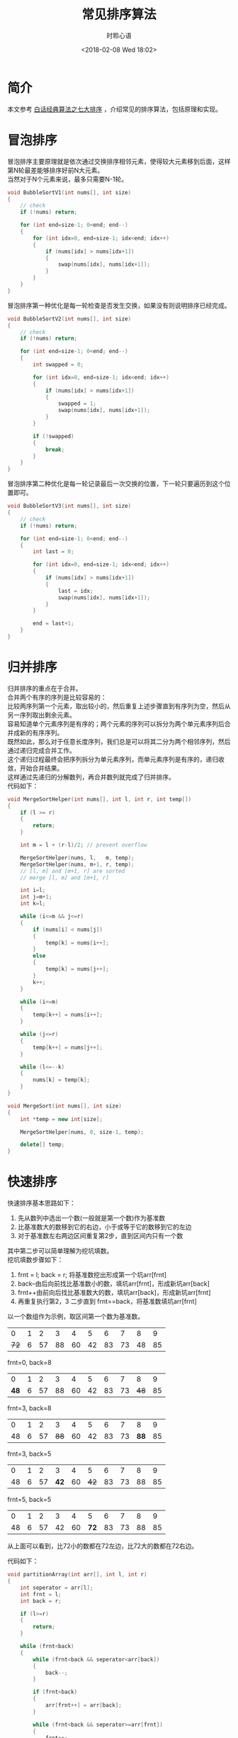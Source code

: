 # -*- coding: utf-8 -*-
#+TITLE:常见排序算法
#+AUTHOR: 时聆心语
#+DATE:<2018-02-08 Wed 18:02>
#+UPDATED_AT:<2018-02-08 Wed 18:02>
#+TAGS: Algorithm Sorting

* 简介
本文参考 [[http://download.csdn.net/download/morewindows/4443208][白话经典算法之七大排序]] ，介绍常见的排序算法，包括原理和实现。

* 冒泡排序
冒泡排序主要原理就是依次通过交换排序相邻元素，使得较大元素移到后面，这样第N轮最差能够排序好前N大元素。\\
当然对于N个元素来说，最多只需要N-1轮。\\

#+BEGIN_SRC cpp
void BubbleSortV1(int nums[], int size)
{
    // check
    if (!nums) return;

    for (int end=size-1; 0<end; end--)
    {
        for (int idx=0, end=size-1; idx<end; idx++)
        {
            if (nums[idx] > nums[idx+1])
            {
                swap(nums[idx], nums[idx+1]);
            }
        }
    }
}
#+END_SRC

冒泡排序第一种优化是每一轮检查是否发生交换，如果没有则说明排序已经完成。

#+BEGIN_SRC cpp
void BubbleSortV2(int nums[], int size)
{
    // check
    if (!nums) return;

    for (int end=size-1; 0<end; end--)
    {
        int swapped = 0;

        for (int idx=0, end=size-1; idx<end; idx++)
        {
            if (nums[idx] > nums[idx+1])
            {
                swapped = 1;
                swap(nums[idx], nums[idx+1]);
            }
        }

        if (!swapped)
        {
            break;
        }
    }
}
#+END_SRC

冒泡排序第二种优化是每一轮记录最后一次交换的位置，下一轮只要遍历到这个位置即可。

#+BEGIN_SRC cpp
void BubbleSortV3(int nums[], int size)
{
    // check
    if (!nums) return;

    for (int end=size-1; 0<end; end--)
    {
        int last = 0;

        for (int idx=0, end=size-1; idx<end; idx++)
        {
            if (nums[idx] > nums[idx+1])
            {
                last = idx;
                swap(nums[idx], nums[idx+1]);
            }
        }

        end = last+1;
    }
}
#+END_SRC

* 归并排序
归并排序的重点在于合并。\\
合并两个有序的序列是比较容易的：\\
比较两序列第一个元素，取出较小的，然后重复上述步骤直到有序列为空，然后从另一序列取出剩余元素。\\
容易知道单个元素序列是有序的；两个元素的序列可以拆分为两个单元素序列后合并成新的有序序列。\\
既然如此，那么对于任意长度序列，我们总是可以将其二分为两个相邻序列，然后通过递归完成合并工作。\\
这个递归过程最终会把序列拆分为单元素序列，而单元素序列是有序的，递归收敛，开始合并结果。\\
这样通过先递归的分解数列，再合并数列就完成了归并排序。\\
代码如下：

#+BEGIN_SRC cpp
void MergeSortHelper(int nums[], int l, int r, int temp[])
{
    if (l >= r)
    {
        return;
    }

    int m = l + (r-l)/2; // prevent overflow

    MergeSortHelper(nums, l,   m, temp);
    MergeSortHelper(nums, m+1, r, temp);
    // [l, m] and [m+1, r] are sorted
    // merge [l, m] and [m+1, r]

    int i=l;
    int j=m+1;
    int k=l;

    while (i<=m && j<=r)
    {
        if (nums[i] < nums[j])
        {
            temp[k] = nums[i++];
        }
        else
        {
            temp[k] = nums[j++];
        }
        k++;
    }

    while (i<=m)
    {
        temp[k++] = nums[i++];
    }

    while (j<=r)
    {
        temp[k++] = nums[j++];
    }

    while (l<=--k)
    {
        nums[k] = temp[k];
    }
}

void MergeSort(int nums[], int size)
{
    int *temp = new int[size];

    MergeSortHelper(nums, 0, size-1, temp);

    delete[] temp;
}
#+END_SRC

* 快速排序
快速排序基本思路如下：
  1. 先从数列中选出一个数(一般就是第一个数)作为基准数
  2. 比基准数大的数移到它的右边，小于或等于它的数移到它的左边
  3. 对于基准数左右两边区间重复第2步，直到区间内只有一个数

其中第二步可以简单理解为挖坑填数。\\
挖坑填数步骤如下：
  1. frnt = l; back = r; 将基准数挖出形成第一个坑arr[frnt]
  2. back--由后向前找比基准数小的数，填坑arr[frnt]，形成新坑arr[back]
  3. frnt++由前向后找比基准数大的数，填坑arr[back]，形成新坑arr[frnt]
  4. 再重复执行第2，3 二步直到 frnt==back，将基准数填坑arr[frnt]

以一个数组作为示例，取区间第一个数为基准数。
|    0 | 1 |  2 |  3 |  4 |  5 |  6 |  7 |  8 |  9 |
| +72+ | 6 | 57 | 88 | 60 | 42 | 83 | 73 | 48 | 85 |
frnt=0, back=8
|    0 | 1 |  2 |  3 |  4 |  5 |  6 |  7 |    8 |  9 |
| *48* | 6 | 57 | 88 | 60 | 42 | 83 | 73 | +48+ | 85 |
frnt=3, back=8
|  0 | 1 |  2 |    3 |  4 |  5 |  6 |  7 |    8 |  9 |
| 48 | 6 | 57 | +88+ | 60 | 42 | 83 | 73 | *88* | 85 |
frnt=3, back=5
|  0 | 1 |  2 |    3 |  4 |    5 |  6 |  7 |  8 |  9 |
| 48 | 6 | 57 | *42* | 60 | +42+ | 83 | 73 | 88 | 85 |
frnt=5, back=5
|  0 | 1 |  2 |  3 |  4 |    5 |  6 |  7 |  8 |  9 |
| 48 | 6 | 57 | 42 | 60 | *72* | 83 | 73 | 88 | 85 |
从上面可以看到，比72小的数都在72左边，比72大的数都在72右边。

代码如下：
#+BEGIN_SRC cpp
void partitionArray(int arr[], int l, int r)
{
    int seperator = arr[l];
    int frnt = l;
    int back = r;

    if (l>=r)
    {
        return;
    }

    while (frnt<back)
    {
        while (frnt<back && seperator<arr[back])
        {
            back--;
        }

        if (frnt<back)
        {
            arr[frnt++] = arr[back];
        }

        while (frnt<back && seperator>=arr[frnt])
        {
            frnt++;
        }

        if (frnt<back)
        {
            arr[back--] = arr[frnt];
        }
    }

    arr[frnt] = seperator;

    partitionArray(arr, l, frnt-1);
    partitionArray(arr, frnt+1, r);
}

void QuickSort(int nums[], int size)
{
    partitionArray(nums, 0, size-1);
}
#+END_SRC

* 大小堆与堆排序
** 二叉堆的特性
  - 是完全二叉树或者近似完全二叉树
  - 父节点的键值总是 >=(或者 <=)子节点的键值
  - 每个节点的左右子树都是二叉堆
当父节点键值总是>=子节点键值时称为最大堆，当父节点键值总是<=子节点键值时称为最小堆。\\
大小堆就是指最大堆和最小堆，下文主要讲述最大堆。

** 堆的存储
由于大小堆是(近似)完全二叉树，因此可以用数组来表示。

#+ATTR_HTML: :width 100%
[[../assets/images/180208_max_heap_rep.png]]

对于索引为idx的节点，其父节点索引为(idx-1)/2。\\
对于索引为idx的节点，其左节点索引为2*idx+1，其右节点索引为2*idx+2。

** 堆的元素插入
插入元素到堆都是将其放在数组最后，可以发现从新元素的父结点到根节点是有序序列，只要将其插入到这个有序序列即可。

#+BEGIN_SRC cpp
void MaxHeapFixUp(vector<int>& arr, int idx)
{
    int p = (idx-1)/2; // 父节点索引

    while (0<=p)
    {
        if (arr[p] >= arr[idx])
        {
            break;
        }

        swap(arr[p], arr[idx]);

        idx = p;
        p = (idx-1)/2;
    }
}

void MaxHeapPush(vector<int>& arr, int elem)
{
    arr.push_back(elem);
    MaxHeapFixUp(arr, arr.size()-1);
}
#+END_SRC

** 堆的元素删除
堆只能删除堆顶元素，实际操作是把最后的元素与其交换，然后从堆顶向下调整、恢复堆。\\
向下调整的过程，主要是确保父节点>=子节点(最大堆)，如果不满足则跟子节点较大的进行交换。\\
上述过程在发生交换的情况下需要递归向下进行。

#+BEGIN_SRC cpp
void MaxHeapFixDownEx(vector<int>& arr, int pretendSize, int idx)
{
    int size = pretendSize; // pretendSize <= arr.size()

    while (idx < size)
    {
        int l = 2*idx + 1; // 左节点索引
        int r = l+1;       // 右节点索引

        // 1) no children nodes
        // 2) has left child and no right child and arr[l] <= arr[idx]
        // 3) two children and arr[l] <= arr[idx] && arr[r] <= arr[idx]
        if ((l>=size || arr[l] <= arr[idx])
            &&  (r>=size || arr[r] <= arr[idx]))
        {
            break;
        }

        // at least left child exists
        int m = l;
        if (r<size && arr[r] > arr[l])
        {
            m = r;
        }

        swap(arr[idx], arr[m]);
        idx = m;
    }
}

void MaxHeapFixDown(vector<int>& arr, int idx)
{
    return MaxHeapFixDownEx(arr, arr.size(), idx);
}

void MaxHeapPop(vector<int>& arr)
{
    swap(arr.front(), arr.back());
    arr.pop_back();
    MaxHeapFixDown(arr, 0);
}
#+END_SRC

** 堆的建立
我们知道叶子节点是二叉堆，所以堆的建立只要从最后的非叶子节点开始往前调整堆即可。

#+BEGIN_SRC cpp
void MaxHeapMake(vector<int>& arr)
{
    int idx = arr.size()/2 - 1;

    while (0<=idx)
    {
        MaxHeapFixDown(arr, idx--);
    }
}
#+END_SRC

** 堆排序
最大堆建立好之后，堆顶(数组第一个元素)就是堆中最大的元素。\\
这样的话，只要不断重复获取、移除堆顶直到堆变空为止，我们就得到了排序好的序列。\\
实际上我们并不需要移除堆顶，只需要与最后的元素交换，然后假装堆中元素减一执行恢复堆操作即可。\\
这样的话，可以减少额外空间的使用、节省拷贝排序后数据的操作。

实现从小到大排列的堆排序代码如下：
#+BEGIN_SRC cpp
void HeapSort(vector<int>& arr)
{
    int idx = arr.size()-1;

    MaxHeapMake(arr);
    while (0<idx)
    {
        swap(arr.front(), arr[idx]);
        MaxHeapFixDownEx(arr, idx, 0);

        idx--;
    }
}
#+END_SRC

* 插入排序
插入排序的基本思路是：
  - 单个元素的序列是有序序列
  - 依次将后续元素插入到前面的有序序列

怎么将元素插入到前面的有序序列？\\
一种方法是通过交换，前面的元素较大则交换，一直往前交换到不大于的元素为止。

#+BEGIN_SRC cpp
void InsertSortV1(int arr[], int size)
{
    for (int idx=1; idx<size; idx++)
    {
        for (int pos=idx; 0<pos; pos--)
        {
            if (arr[pos-1] <= arr[pos])
            {
                break;
            }

            swap(arr[pos-1], arr[pos]);
        }
    }
}
#+END_SRC

另外一种方法就是通过后移腾出空位，效率更高，不过编码容易出错。

#+BEGIN_SRC cpp
void InsertSortV2(int arr[], int size)
{
    for (int idx=1; idx<size; idx++)
    {
        int backup = arr[idx];
        int pos = idx;

        while (0<pos)
        {
            if (arr[pos-1] <= backup)
            {
                break;
            }

            // 一边后移腾出空位，一边搜索合适位置
            arr[pos] = arr[pos-1];

            pos--;
        }
        // 1) pos==0，前面没有元素可比较，直接插入
        // 2) pos>0 && arr[pos-1] <= backup
        arr[pos] = backup;
    }
}
#+END_SRC

* 选择排序
选择排序的思路是：
  1. 初始时，序列为无序区间[0, size)，idx==0
  2. 在无序区间[idx, size)中选取最小的元素，将其与arr[idx]交换形成有序区间[0, idx]
  3. 重复第2步直到无序区间为空

#+BEGIN_SRC cpp
void SelectSort(int arr[], int size)
{
    for (int idx=0; idx<size; idx++)
    {
        int min = idx;

        for (int pos=idx+1; pos<size; pos++)
        {
            if (arr[min] > arr[pos])
            {
                min = pos;
            }
        }

        swap(arr[idx], arr[min]);
    }
}
#+END_SRC

* 希尔(Shell)排序
希尔排序是分组+插入排序。

版本一：

#+BEGIN_SRC cpp
void ShellSortV1(int arr[], int size)
{
    for (int gap=size/2; 0<gap; gap/=2)
    {
        for (int group=0; group<gap; group++)
        {
            for (int idx=group+gap; idx<size; idx+=gap)
            {
                for (int pos=idx; 0<pos && arr[pos-gap]>arr[pos]; pos-=gap)
                {
                    swap(arr[pos-gap], arr[pos]);
                }
            }
        }
    }
}
#+END_SRC

从gap开始，每个元素与自己分组内的元素进行插入排序。\\
版本二：

#+BEGIN_SRC cpp
void ShellSortV2(int arr[], int size)
{
    for (int gap=size/2; 0<gap; gap/=2)
    {
        for (int idx=gap; idx<size; idx++)
        {
            for (int pos=idx; 0<pos && arr[pos-gap]>arr[pos]; pos-=gap)
            {
                swap(arr[pos-gap], arr[pos]);
            }
        }
    }
}
#+END_SRC
